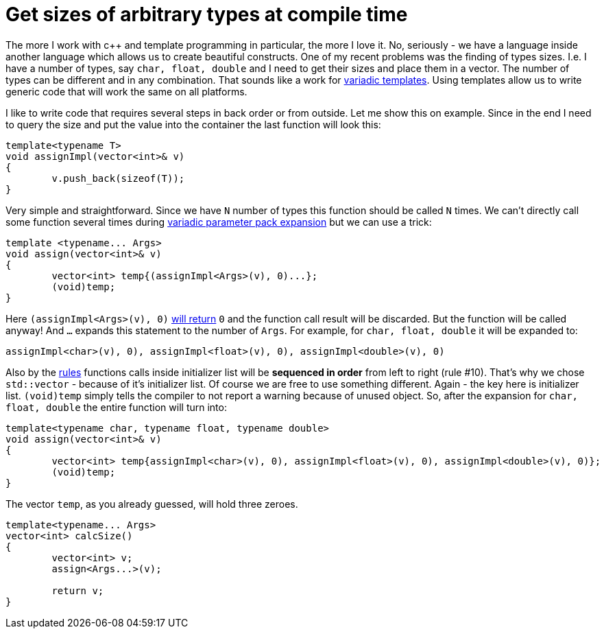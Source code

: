 = Get sizes of arbitrary types at compile time
:hp-tags: c++

The more I work with c++ and template programming in particular, the more I love it. No, seriously - we have a language inside another language which allows us to create beautiful constructs. One of my recent problems was the finding of types sizes. I.e. I have a number of types, say `char, float, double` and I need to get their sizes and place them in a vector. The number of types can be different and in any combination. That sounds like a work for http://en.cppreference.com/w/cpp/language/parameter_pack[variadic templates]. Using templates allow us to write generic code that will work the same on all platforms.

I like to write code that requires several steps in back order or from outside. Let me show this on example. Since in the end I need to query the size and put the value into the container the last function will look this:

[source,cpp]
----
template<typename T>
void assignImpl(vector<int>& v)
{
	v.push_back(sizeof(T));
}
----

Very simple and straightforward. Since we have `N` number of types this function should be called `N` times. We can't directly call some function several times during http://en.cppreference.com/w/cpp/language/parameter_pack#Pack_expansion[variadic parameter pack expansion] but we can use a trick:


[source,cpp]
----
template <typename... Args>
void assign(vector<int>& v)
{
	vector<int> temp{(assignImpl<Args>(v), 0)...};
	(void)temp;
}
----

Here `(assignImpl<Args>(v), 0)` http://en.cppreference.com/w/cpp/language/operator_other#Built-in_comma_operator[will return] `0` and the function call result will be discarded. But the function will be called anyway! And `...` expands this statement to the number of `Args`. For example, for `char, float, double` it will be expanded to:

[source,cpp]
----
assignImpl<char>(v), 0), assignImpl<float>(v), 0), assignImpl<double>(v), 0)
----

Also by the http://en.cppreference.com/w/cpp/language/eval_order#Rules[rules] functions calls inside initializer list will be *sequenced in order* from left to right (rule #10). That's why we chose `std::vector` - because of it's initializer list. Of course we are free to use something different. Again - the key here is initializer list. `(void)temp` simply tells the compiler to not report a warning because of unused object. So, after the expansion for `char, float, double` the entire function will turn into:

[source,cpp]
----
template<typename char, typename float, typename double>
void assign(vector<int>& v)
{
	vector<int> temp{assignImpl<char>(v), 0), assignImpl<float>(v), 0), assignImpl<double>(v), 0)};
	(void)temp;
}
----

The vector `temp`, as you already guessed, will hold three zeroes.

[source,cpp]
----
template<typename... Args>
vector<int> calcSize()
{
	vector<int> v;
	assign<Args...>(v);

	return v;
}
----